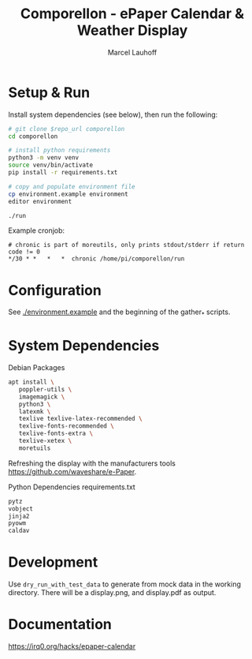 #+title: Comporellon - ePaper Calendar & Weather Display
#+author: Marcel Lauhoff
* Setup & Run
Install system dependencies (see below), then run the following:

#+begin_src bash
# git clone $repo_url comporellon
cd comporellon

# install python requirements
python3 -m venv venv
source venv/bin/activate
pip install -r requirements.txt

# copy and populate environment file
cp environment.example environment
editor environment

./run
#+end_src

Example cronjob:

#+begin_example
# chronic is part of moreutils, only prints stdout/stderr if return code != 0
*/30 * *   *   *  chronic /home/pi/comporellon/run
#+end_example

* Configuration
See [[./environment.example]] and the beginning of the gather_* scripts.

* System Dependencies
#+CAPTION: Debian Packages
#+begin_src bash
apt install \
   poppler-utils \
   imagemagick \
   python3 \
   latexmk \
   texlive texlive-latex-recommended \
   texlive-fonts-recommended \
   texlive-fonts-extra \
   texlive-xetex \
   moretuils
#+end_src

Refreshing the display with the manufacturers tools https://github.com/waveshare/e-Paper.

#+CAPTION: Python Dependencies requirements.txt
#+begin_src bash :tangle ./epaper-calendar/requirements.txt
pytz
vobject
jinja2
pyowm
caldav
#+end_src

* Development
Use =dry_run_with_test_data= to generate from mock data in the working
directory. There will be a display.png, and display.pdf as output.

* Documentation
https://irq0.org/hacks/epaper-calendar
